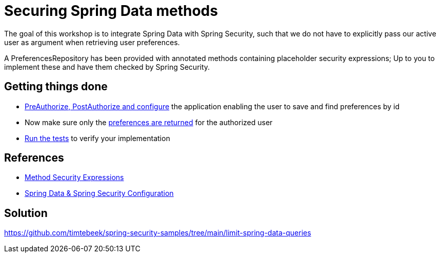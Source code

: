 = Securing Spring Data methods

The goal of this workshop is to integrate Spring Data with Spring Security, such that we do not have to explicitly pass our active user as argument when retrieving user preferences.

A PreferencesRepository has been provided with annotated methods containing placeholder security expressions;
Up to you to implement these and have them checked by Spring Security.

== Getting things done
* https://github.com/timtebeek/spring-security-samples/tree/main/limit-spring-data-queries#entities--repositories[PreAuthorize, PostAuthorize and configure] the application enabling the user to save and find preferences by id
* Now make sure only the link:https://github.com/timtebeek/spring-security-samples/tree/main/limit-spring-data-queries#limit-query-result[preferences are returned] for the authorized user
* link:src/test/java/com/jdriven/PreferencesRepositoryIntegrationTest.java[Run the tests] to verify your implementation

== References
- https://docs.spring.io/spring-security/reference/5.7.3/servlet/authorization/expression-based.html#_method_security_expressions[Method Security Expressions]
- https://docs.spring.io/spring-security/reference/5.7.3/servlet/integrations/data.html[Spring Data & Spring Security Configuration]

== Solution
https://github.com/timtebeek/spring-security-samples/tree/main/limit-spring-data-queries
